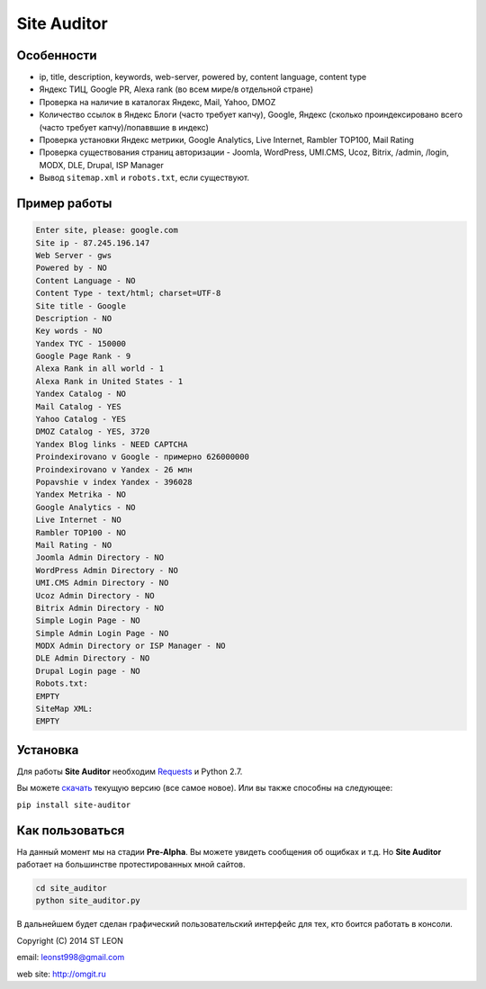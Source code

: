 Site Auditor
============
Особенности
-----------
- ip, title, description, keywords, web-server, powered by, content language, content type
- Яндекс ТИЦ, Google PR, Alexa rank (во всем мире/в отдельной стране)
- Проверка на наличие в каталогах Яндекс, Mail, Yahoo, DMOZ
- Количество ссылок в Яндекс Блоги (часто требует капчу), Google, Яндекс (сколько проиндексировано всего (часто требует капчу)/попаввшие в индекс)
- Проверка установки Яндекс метрики, Google Analytics, Live Internet, Rambler TOP100, Mail Rating
- Проверка существования страниц авторизации - Joomla, WordPress, UMI.CMS, Ucoz, Bitrix, /admin, /login, MODX, DLE, Drupal, ISP Manager
- Вывод ``sitemap.xml`` и ``robots.txt``, если существуют.

Пример работы
-------------
.. code-block::

    Enter site, please: google.com
    Site ip - 87.245.196.147
    Web Server - gws
    Powered by - NO
    Content Language - NO
    Content Type - text/html; charset=UTF-8
    Site title - Google
    Description - NO
    Key words - NO
    Yandex TYC - 150000
    Google Page Rank - 9
    Alexa Rank in all world - 1
    Alexa Rank in United States - 1
    Yandex Catalog - NO
    Mail Catalog - YES
    Yahoo Catalog - YES
    DMOZ Catalog - YES, 3720
    Yandex Blog links - NEED CAPTCHA
    Proindexirovano v Google - примерно 626000000
    Proindexirovano v Yandex - 26 млн
    Popavshie v index Yandex - 396028
    Yandex Metrika - NO
    Google Analytics - NO
    Live Internet - NO
    Rambler TOP100 - NO
    Mail Rating - NO
    Joomla Admin Directory - NO
    WordPress Admin Directory - NO
    UMI.CMS Admin Directory - NO
    Ucoz Admin Directory - NO
    Bitrix Admin Directory - NO
    Simple Login Page - NO
    Simple Admin Login Page - NO
    MODX Admin Directory or ISP Manager - NO
    DLE Admin Directory - NO
    Drupal Login page - NO
    Robots.txt:
    EMPTY
    SiteMap XML:
    EMPTY

Установка
---------

Для работы **Site Auditor** необходим  `Requests <https://github.com/kennethreitz/requests>`_ и Python 2.7.

Вы можете `скачать <https://github.com/stleon/OmgSite/archive/master.zip>`_ текущую версию (все самое новое). Или вы также способны на следующее:

``pip install site-auditor``

Как пользоваться
----------------

На данный момент мы на стадии **Pre-Alpha**. Вы можете увидеть сообщения об ощибках и т.д. Но **Site Auditor** работает на
большинстве протестированных мной сайтов.

.. code-block::

    cd site_auditor
    python site_auditor.py

В дальнейшем будет сделан графический пользовательский интерфейс для тех, кто боится работать в консоли.

Copyright (C) 2014 ST LEON

email: leonst998@gmail.com

web site: http://omgit.ru